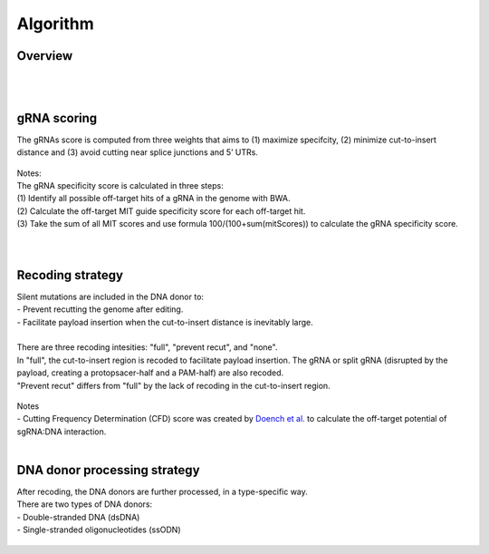 Algorithm 
=========

Overview
--------
.. figure:: /_static/images/Algorithm.png
   :width: 55%
   :align: center
   :alt: Algorithm_overview
|
|
gRNA scoring
------------
The gRNAs score is computed from three weights that aims to (1) maximize specifcity, (2) minimize cut-to-insert distance and (3) avoid cutting near splice junctions and 5’ UTRs.

.. figure:: /_static/images/gRNA.png
   :width: 100%
   :align: center
   :alt: gRNA_scoring
| Notes:
| The gRNA specificity score is calculated in three steps:
| (1) Identify all possible off-target hits of a gRNA in the genome with BWA.
| (2) Calculate the off-target MIT guide specificity score for each off-target hit.
| (3) Take the sum of all MIT scores and use formula 100/(100+sum(mitScores)) to calculate the gRNA specificity score.
| 
|
Recoding strategy
-----------------
| Silent mutations are included in the DNA donor to:
| - Prevent recutting the genome after editing. 
| - Facilitate payload insertion when the cut-to-insert distance is inevitably large.  
|
| There are three recoding intesities: "full", "prevent recut", and "none". 
| In "full", the cut-to-insert region is recoded to facilitate payload insertion. The gRNA or split gRNA (disrupted by the payload, creating a protopsacer-half and a PAM-half) are also recoded.
| "Prevent recut" differs from "full" by the lack of recoding in the cut-to-insert region.

.. figure:: /_static/images/recode.png
   :width: 100%
   :align: center
   :alt: Recode_strategy
| Notes
| - Cutting Frequency Determination (CFD) score was created by `Doench et al. <https://www.ncbi.nlm.nih.gov/pmc/articles/PMC4744125/>`_  to calculate the off-target potential of sgRNA:DNA interaction.
|
DNA donor processing strategy
-----------------------------
| After recoding, the DNA donors are further processed, in a type-specific way.
| There are two types of DNA donors:
| - Double-stranded DNA (dsDNA) 
| - Single-stranded oligonucleotides (ssODN)

.. figure:: /_static/images/donor.png
   :width: 100%
   :align: center
   :alt: Donor_strategy

   
.. autosummary::
   :toctree: generated
